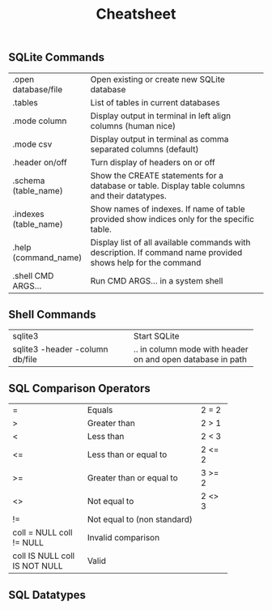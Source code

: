 #+TITLE: Cheatsheet
#+OPTIONS: title:nil
#+OPTIONS: num:nil
#+OPTIONS: ^:nil
#+OPTIONS: toc:nil
#+OPTIONS: html-postamble:nil
#+HTML_HEAD: <link rel="stylesheet" type="text/css" href="assets/cheatsheet.css"/>

** SQLite Commands
+------------------------------+---------------------------------------------------------------------+
| .open database/file          | Open existing or create new SQLite database                         |
+------------------------------+---------------------------------------------------------------------+
| .tables                      | List of tables in current databases                                 |
+------------------------------+---------------------------------------------------------------------+
| .mode column                 | Display output in terminal in left align columns (human nice)       |
+------------------------------+---------------------------------------------------------------------+
| .mode csv                    | Display output in terminal as comma separated columns (default)     |
+------------------------------+---------------------------------------------------------------------+
| .header on/off               | Turn display of headers on or off                                   |
+------------------------------+---------------------------------------------------------------------+
| .schema (table_name)         | Show the CREATE statements for a database or table.                 |
|                              | Display table columns and their datatypes.                          |
+------------------------------+---------------------------------------------------------------------+
| .indexes (table_name)        | Show names of indexes.                                              |
|                              | If name of table provided show indices only for the specific table. |
+------------------------------+---------------------------------------------------------------------+
| .help (command_name)         | Display list of all available commands with description.            |
|                              | If command name provided shows help for the command                 |
+------------------------------+---------------------------------------------------------------------+
| .shell CMD ARGS...           | Run CMD ARGS... in a system shell                                   |
+------------------------------+---------------------------------------------------------------------+

** Shell Commands
+---------------------------------+----------------------------------+
| sqlite3                         | Start SQLite                     |
+---------------------------------+----------------------------------+
| sqlite3 -header -column db/file | .. in column mode with header on |
|                                 | and open database in path        |
+---------------------------------+----------------------------------+

** SQL Comparison Operators
+--------------------+-------------------------------+--------+
|         =          | Equals                        | 2 = 2  |
+--------------------+-------------------------------+--------+
|         >          | Greater than                  | 2 > 1  |
+--------------------+-------------------------------+--------+
|         <          | Less than                     | 2 < 3  |
+--------------------+-------------------------------+--------+
|         <=         | Less than or equal to         | 2 <= 2 |
+--------------------+-------------------------------+--------+
|         >=         | Greater than or equal to      | 3 >= 2 |
+--------------------+-------------------------------+--------+
|         <>         | Not equal to                  | 2 <> 3 |
+--------------------+-------------------------------+--------+
|         !=         | Not equal to (non standard)            |
+--------------------+----------------------------------------+
|  coll = NULL       | Invalid comparison                     |
|  coll != NULL      |                                        |
+--------------------+----------------------------------------+
|  coll IS NULL      | Valid                                  |
|  coll IS NOT NULL  |                                        |
+--------------------+----------------------------------------+

** SQL Datatypes
